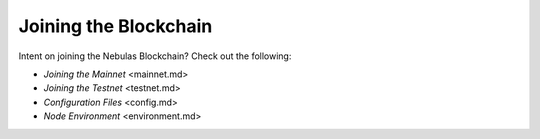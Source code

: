 Joining the Blockchain
======================

Intent on joining the Nebulas Blockchain? Check out the following:

-  `Joining the Mainnet` <mainnet.md>
-  `Joining the Testnet` <testnet.md>
-  `Configuration Files` <config.md>
-  `Node Environment` <environment.md>
